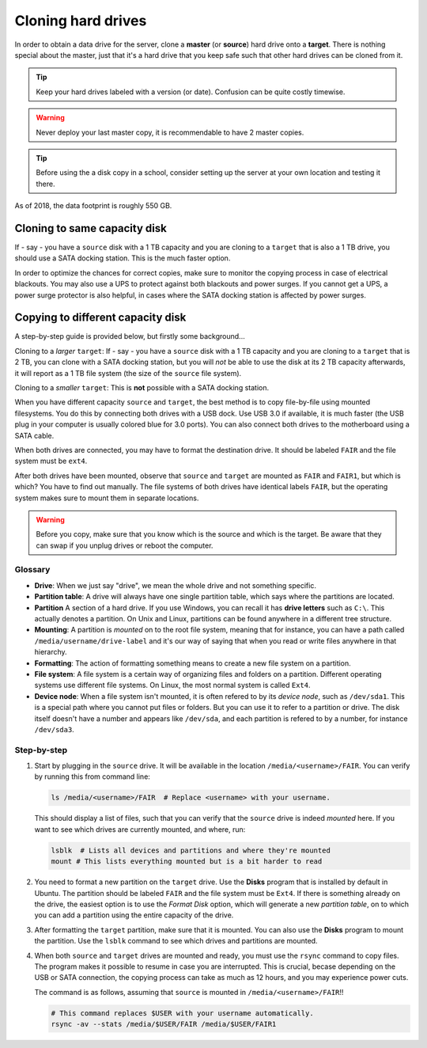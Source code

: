 Cloning hard drives
===================

In order to obtain a data drive for the server, clone a **master**
(or **source**) hard drive onto a **target**. There is nothing special about
the master, just that it's a hard drive that you keep safe such that other
hard drives can be cloned from it.

.. tip::
    Keep your hard drives labeled with a version (or date). Confusion can be
    quite costly timewise.

.. warning::
    Never deploy your last master copy, it is recommendable to have 2 master
    copies.

.. tip::
    Before using the a disk copy in a school, consider setting up the server at
    your own location and testing it there.

As of 2018, the data footprint is roughly 550 GB.


Cloning to same capacity disk
-----------------------------

If - say - you have a ``source`` disk with a 1 TB capacity and you are cloning
to a ``target`` that is also a 1 TB drive, you should use a SATA docking
station. This is the much faster option.

In order to optimize the chances for correct copies, make sure to monitor the
copying process in case of electrical blackouts. You may also use a UPS to
protect against both blackouts and power surges. If you cannot get a UPS, a
power surge protector is also helpful, in cases where the SATA docking station
is affected by power surges.


Copying to different capacity disk
----------------------------------

A step-by-step guide is provided below, but firstly some background...

Cloning to a *larger* ``target``: If - say - you have a ``source`` disk with
a 1 TB capacity and you are cloning to a ``target`` that is 2 TB, you can clone
with a SATA docking station, but you will *not* be able to use the disk at its
2 TB capacity afterwards, it will report as a 1 TB file system (the size of
the ``source`` file system).

Cloning to a *smaller* ``target``: This is **not** possible with a SATA
docking station.

When you have different capacity ``source`` and ``target``, the best method is
to copy file-by-file using mounted filesystems. You do this by connecting both
drives with a USB dock. Use USB 3.0 if available, it is much faster (the USB
plug in your computer is usually colored blue for 3.0 ports). You can also
connect both drives to the motherboard using a SATA cable.

When both drives are connected, you may have to format the destination drive.
It should be labeled ``FAIR`` and the file system must be ``ext4``.

After both drives have been mounted, observe that ``source`` and ``target`` are
mounted as ``FAIR`` and ``FAIR1``, but which is which? You have to find out
manually. The file systems of both drives have identical labels ``FAIR``, but
the operating system makes sure to mount them in separate locations.

.. warning:: Before you copy, make sure that you know which is the source and
  which is the target. Be aware that they can swap if you unplug drives or
  reboot the computer.

Glossary
~~~~~~~~

* **Drive**: When we just say "drive", we mean the whole drive and not something
  specific.
* **Partition table**: A drive will always have one single partition table,
  which says where the partitions are located.
* **Partition** A section of a hard drive. If you use Windows, you can recall
  it has **drive letters** such as ``C:\``. This actually denotes a partition.
  On Unix and Linux, partitions can be found anywhere in a different tree
  structure.
* **Mounting**: A partition is *mounted* on to the root file system, meaning
  that for instance, you can have a path called ``/media/username/drive-label``
  and it's our way of saying that when you read or write files anywhere in
  that hierarchy.
* **Formatting**: The action of formatting something means to create a new file
  system on a partition.
* **File system**: A file system is a certain way of organizing files and
  folders on a partition. Different operating systems use different file
  systems. On Linux, the most normal system is called ``Ext4``.
* **Device node**: When a file system isn't mounted, it is often refered to by
  its *device node*, such as ``/dev/sda1``. This is a special path where you
  cannot put files or folders. But you can use it to refer to a partition or
  drive. The disk itself doesn't have a number and appears like ``/dev/sda``,
  and each partition is refered to by a number, for instance ``/dev/sda3``.

Step-by-step
~~~~~~~~~~~~

#. Start by plugging in the ``source`` drive. It will be available in the
   location ``/media/<username>/FAIR``. You can verify by running this from
   command line:

   .. code-block:: bash

       ls /media/<username>/FAIR  # Replace <username> with your username.

   This should display a list of files, such that you can verify that the
   ``source`` drive is indeed *mounted* here. If you want to see which drives
   are currently mounted, and where, run:

   .. code-block:: bash

       lsblk  # Lists all devices and partitions and where they're mounted
       mount # This lists everything mounted but is a bit harder to read

#. You need to format a new partition on the ``target`` drive. Use the **Disks**
   program that is installed by default in Ubuntu. The partition should be
   labeled ``FAIR`` and the file system must be ``Ext4``. If there is something
   already on the drive, the easiest option is to use the *Format Disk* option,
   which will generate a new *partition table*, on to which you can add a
   partition using the entire capacity of the drive.

#. After formatting the ``target`` partition, make sure that it is mounted.
   You can also use the **Disks** program to mount the partition. Use the
   ``lsblk`` command to see which drives and partitions are mounted.

#. When both ``source`` and ``target`` drives are mounted and ready, you must
   use the ``rsync`` command to copy files. The program makes it possible to
   resume in case you are interrupted. This is crucial, becase depending on the
   USB or SATA connection, the copying process can take as much as 12 hours,
   and you may experience power cuts.
   
   The command is as follows, assuming that ``source`` is mounted in
   ``/media/<username>/FAIR``!!

   .. code-block:: bash

      # This command replaces $USER with your username automatically.
      rsync -av --stats /media/$USER/FAIR /media/$USER/FAIR1

